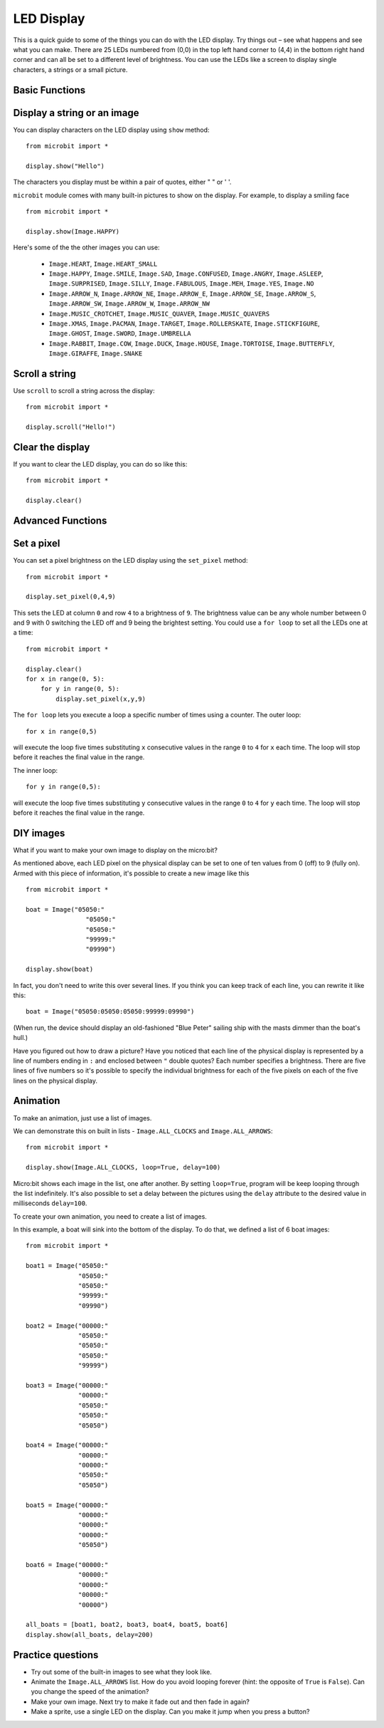 ***********
LED Display
***********

This is a quick guide to some of the things you can do with the LED display. Try things out – see what happens and see what you can make. There are 25 LEDs numbered from (0,0) in the  
top left hand corner to (4,4) in the bottom right hand corner and can all be set to a different level of brightness. You can use the LEDs like a screen to display 
single characters, a strings or a small picture.


.. image:: ../images/happy.png
   :align: center
   :scale: 60 %


Basic Functions
-----------------

Display a string or an image
----------------------------

You can display characters on the LED display using ``show`` method: ::

    from microbit import *

    display.show("Hello")

The characters you display must be within a pair of quotes, either " " or ' '. 
 
``microbit`` module comes with many built-in pictures to show on the display.
For example, to display a smiling face ::

    from microbit import *

    display.show(Image.HAPPY)


Here's some of the the other images you can use:

    * ``Image.HEART``, ``Image.HEART_SMALL`` 
    * ``Image.HAPPY``, ``Image.SMILE``, ``Image.SAD``, ``Image.CONFUSED``, ``Image.ANGRY``, ``Image.ASLEEP``, ``Image.SURPRISED``, ``Image.SILLY``, ``Image.FABULOUS``, ``Image.MEH``, ``Image.YES``, ``Image.NO``
    * ``Image.ARROW_N``, ``Image.ARROW_NE``, ``Image.ARROW_E``, ``Image.ARROW_SE``, ``Image.ARROW_S``, ``Image.ARROW_SW``, ``Image.ARROW_W``, ``Image.ARROW_NW``
    * ``Image.MUSIC_CROTCHET``, ``Image.MUSIC_QUAVER``, ``Image.MUSIC_QUAVERS``
    * ``Image.XMAS``, ``Image.PACMAN``, ``Image.TARGET``, ``Image.ROLLERSKATE``, ``Image.STICKFIGURE``, ``Image.GHOST``, ``Image.SWORD``, ``Image.UMBRELLA``
    * ``Image.RABBIT``, ``Image.COW``, ``Image.DUCK``, ``Image.HOUSE``, ``Image.TORTOISE``, ``Image.BUTTERFLY``, ``Image.GIRAFFE``, ``Image.SNAKE``


Scroll a string 
---------------
Use ``scroll`` to scroll a string across the display: ::

    from microbit import *

    display.scroll("Hello!")


Clear the display
-----------------
If you want to clear the LED display, you can do so like this: ::

    from microbit import *

    display.clear()


Advanced Functions
------------------

Set a pixel
-----------
You can set a pixel brightness on the LED display using the ``set_pixel`` method: ::

    from microbit import *

    display.set_pixel(0,4,9)

This sets the LED at column ``0`` and row ``4`` to a brightness of ``9``. The brightness value can be any whole number
between 0 and 9 with 0 switching the LED off and 9 being the brightest setting. You could use a ``for loop`` 
to set all the LEDs one at a time: ::

    from microbit import *

    display.clear()
    for x in range(0, 5):
    	for y in range(0, 5):
    	    display.set_pixel(x,y,9)  

The ``for loop`` lets you execute a loop a specific number of times using a counter. The outer loop::

	for x in range(0,5)

will execute the loop five times substituting ``x`` consecutive values in the range ``0`` to ``4`` for ``x`` each time. The loop will stop before it reaches the final value in the range.

The inner loop::

	for y in range(0,5):

will execute the loop five times substituting ``y`` consecutive values in the range ``0`` to ``4`` for ``y`` each time. The loop will stop before it reaches the final value in the range.

DIY images
----------
What if you want to make your own image to display on the micro:bit?

As mentioned above, each LED pixel on the physical display can be set to one of ten values from 0 (off) to 9 (fully on). 
Armed with this piece of information, it's possible to create a new image like this ::

        from microbit import *

        boat = Image("05050:"
                        "05050:"
                        "05050:"
                        "99999:"
                        "09990")

        display.show(boat)

In fact, you don't need to write this over several lines. If you think you can
keep track of each line, you can rewrite it like this: ::

    boat = Image("05050:05050:05050:99999:09990")

(When run, the device should display an old-fashioned "Blue Peter" sailing ship
with the masts dimmer than the boat's hull.)

Have you figured out how to draw a picture? Have you noticed that each line of
the physical display is represented by a line of numbers ending in ``:`` and
enclosed between ``"`` double quotes? Each number specifies a brightness.
There are five lines of five numbers so it's possible to specify the individual
brightness for each of the five pixels on each of the five lines on the
physical display. 


Animation
---------
To make an animation, just use a list of images.

We can demonstrate this on built in lists - ``Image.ALL_CLOCKS``
and ``Image.ALL_ARROWS``: ::

    from microbit import *

    display.show(Image.ALL_CLOCKS, loop=True, delay=100)

Micro:bit shows each image in the list, one after another. By setting ``loop=True``, program will be keep looping through the list indefinitely. It's also possible to 
set a delay between the pictures using the ``delay`` attribute to the desired value in milliseconds ``delay=100``.

To create your own animation, you need to create a list of images. 

In this example, a boat will sink into the bottom of the display. To do that, we defined a list of 6 boat images: ::

    from microbit import *

    boat1 = Image("05050:"
                  "05050:"
                  "05050:"
                  "99999:"
                  "09990")

    boat2 = Image("00000:"
                  "05050:"
                  "05050:"
                  "05050:"
                  "99999")

    boat3 = Image("00000:"
                  "00000:"
                  "05050:"
                  "05050:"
                  "05050")

    boat4 = Image("00000:"
                  "00000:"
                  "00000:"
                  "05050:"
                  "05050")

    boat5 = Image("00000:"
                  "00000:"
                  "00000:"
                  "00000:"
                  "05050")

    boat6 = Image("00000:"
                  "00000:"
                  "00000:"
                  "00000:"
                  "00000")

    all_boats = [boat1, boat2, boat3, boat4, boat5, boat6]
    display.show(all_boats, delay=200)    

Practice questions
------------------
* Try out some of the built-in images to see what they look like. 
* Animate the ``Image.ALL_ARROWS`` list. How do you avoid looping forever (hint: the opposite of ``True`` is ``False``). Can you change the speed of the animation?
* Make your own image. Next try to make it fade out and then fade in again?
* Make a sprite, use a single LED on the display. Can you make it jump when you press a button?
